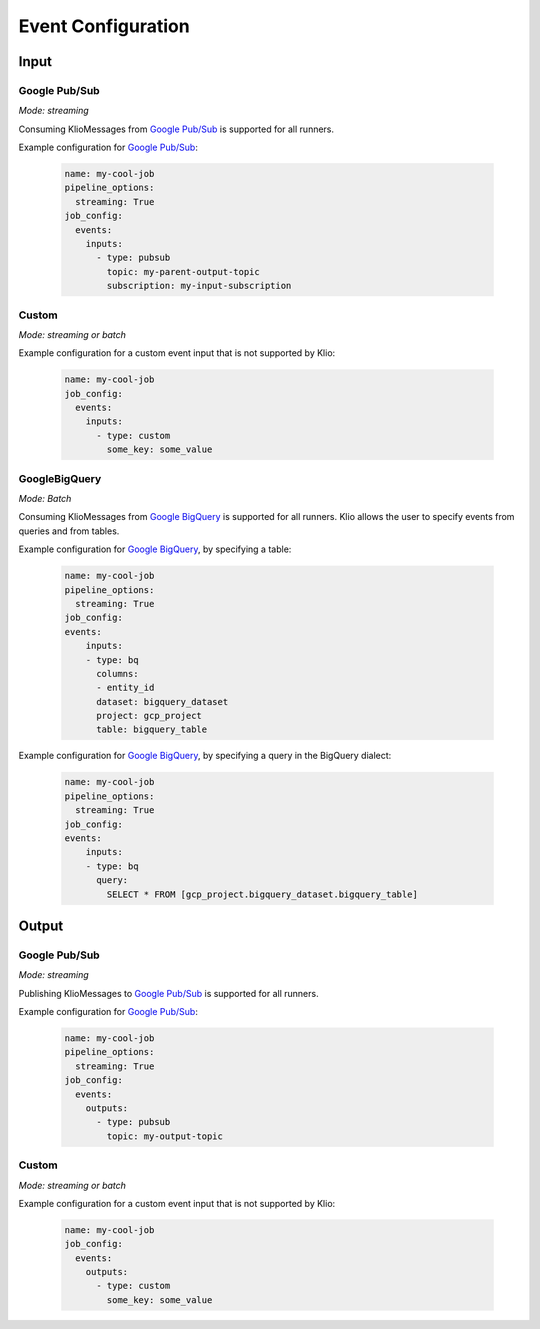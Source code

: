 .. _event-config:

Event Configuration
===================

Input
-----

.. _event-config-pubsub:

Google Pub/Sub
^^^^^^^^^^^^^^

*Mode: streaming*

Consuming KlioMessages from `Google Pub/Sub`_ is supported for all runners.

Example configuration for `Google Pub/Sub`_:

    .. code-block:: yaml

        name: my-cool-job
        pipeline_options:
          streaming: True
        job_config:
          events:
            inputs:
              - type: pubsub
                topic: my-parent-output-topic
                subscription: my-input-subscription

.. option:: job_config.events.inputs[].type

    Value: ``pubsub``

    | **Runner**: Dataflow, Direct
    | *Required*

.. option:: job_config.events.inputs[].topic STR

    The Google Pub/Sub topic to which the job will subscribe when started.

    KlioMessages can be published to this topic via ``klio message publish`` or from a parent
    Klio job.

    While optional, if KlioMessages are published via ``klio message publish``, a topic is
    required. A ``topic`` is also required if no ``subscription`` is specified.

    | **Runner**: Dataflow, Direct
    | *Optional*

    .. warning::

        When only specifying a topic, KlioMessages will be lost between jobs as Beam creates
        a temporary subscription on startup.

    .. note::

        Multiple jobs can subscribe to the same topic.

        If each job has a unique subscription to the topic, they will each receive the same
        ``KlioMessage`` published to that topic. This is useful for multiple dependencies on a
        parent job, or setting up staging/canary environments.

        If each job uses the same subscription to the topic, only one job will process any given
        ``KlioMessage``.

.. option:: job_config.events.inputs[].subscription STR

    The Google Pub/Sub subscription (correlated to the ``topic``, if configured) from which Klio
    will read.

    A ``subscription`` is required if a ``topic`` is not specified.

    | **Runner**: Dataflow, Direct
    | *Optional*

    .. note::

        Multiple jobs can subscribe to the same topic.

        If each job has a unique subscription to the topic, they will each receive the same
        ``KlioMessage`` published to that topic. This is useful for multiple dependencies on a
        parent job, or setting up staging/canary environments.

        If each job uses the same subscription to the topic, only one job will process any given
        ``KlioMessage``.


.. option:: job_config.events.inputs[].skip_klio_read BOOL

    Inherited from :ref:`global event input config <skip-klio-read>`.


Custom
^^^^^^

*Mode: streaming or batch*


Example configuration for a custom event input that is not supported by Klio:

    .. code-block:: yaml

        name: my-cool-job
        job_config:
          events:
            inputs:
              - type: custom
                some_key: some_value

.. option:: job_config.events.inputs[].type

    Value: ``custom``

    | **Runner**: Dataflow, Direct
    | *Required*


.. option:: job_config.events.inputs[].skip_klio_read BOOL

    Inherited from :ref:`global event input config <skip-klio-read>`. This will be set to ``True``
    automatically.

.. option:: job_config.events.inputs[].<custom-key> ANY

    Any arbitrary key-value pairs for custom event input configuration specific to a job.

.. _event-config-bigquery:

GoogleBigQuery
^^^^^^^^^^^^^^

*Mode: Batch*

Consuming KlioMessages from `Google BigQuery`_ is supported for all runners. Klio allows the user to specify events from queries and from tables.

Example configuration for `Google BigQuery`_, by specifying a table:

    .. code-block:: yaml

        name: my-cool-job
        pipeline_options:
          streaming: True
        job_config:
        events:
            inputs:
            - type: bq
              columns:
              - entity_id
              dataset: bigquery_dataset
              project: gcp_project
              table: bigquery_table


Example configuration for `Google BigQuery`_, by specifying a query in the BigQuery dialect:

    .. code-block:: yaml

        name: my-cool-job
        pipeline_options:
          streaming: True
        job_config:
        events:
            inputs:
            - type: bq
              query:
                SELECT * FROM [gcp_project.bigquery_dataset.bigquery_table]

.. option:: job_config.events.inputs[].type

    Value: ``bq``

    | **Runner**: Dataflow, Direct
    | *Required*

.. option:: job_config.events.inputs[].columns[]

    Not applicable if query is specified.

    A list of strings specifying the columns to read events from.
    If only one column is provided, the value will be returned as a bytestring.
    If no columns are specified, or if more than one column is specified,
    the results including the column names will be serialized to a JSON bytestring,
    e.g. ``'{"field1": "foo", "field2": bar"}'``.


    | **Runner**: Dataflow, Direct
    | *Optional*

.. option:: job_config.events.inputs[].columns[].<column> STR

    A column in the table or query result used to build the event input from.

    | **Runner**: Dataflow, Direct
    | *Optional*

.. option:: job_config.events.inputs[].table STR

    Name of the event input table.

    If specified all data of the table will be used as input of the current source.
    The ID must contain only letters ``a-z``, ``A-Z``, numbers ``0-9``,
    or underscores ``_``.

    If dataset and query arguments are not specified,  then the table argument must
    contain the entire table reference specified as:
    ``'DATASET.TABLE'`` or ``'PROJECT:DATASET.TABLE'``.

    | **Runner**: Dataflow, Direct
    | *Required unless query provided*

.. option:: job_config.events.inputs[].dataset STR

    Name of the event input table's dataset.

    Ignored if the table reference is fully specified by the table argument or
    if a query is specified.

    | **Runner**: Dataflow, Direct
    | *Required if query not provided and table reference does not include dataset*

.. option:: job_config.events.inputs[].project STR

    Name of the event input table's project.

    Ignored if the table reference is fully specified by the table argument or
    if a query is specified.

    | **Runner**: Dataflow, Direct
    | *Required if query is not provided and table reference does not include project*

.. option:: job_config.events.inputs[].query STR

    Query string supplying the columns. Mutually exclusive with specifying the
    table field.

    | **Runner**: Dataflow, Direct
    | *Required if table is not specified*

.. option:: job_config.events.inputs[].validate BOOL

    If :data:`True`, various checks will be done when source
    gets initialized (e.g., is table present?). This should be
    :data:`True` for most scenarios in order to catch errors as early as
    possible (pipeline construction instead of pipeline execution). It
    should be :data:`False` if the table is created during pipeline
    execution by a previous step. Defaults to :data:`False`.

    | **Runner**: Dataflow, Direct
    | *Optional*

.. option:: job_config.events.inputs[].coder apache_beam.coders.coders.Coder

    The coder for the table rows if serialized to disk.
    If not specified, then the default coder is
    :class:`~apache_beam.io.gcp.bigquery_tools.RowAsDictJsonCoder`,
    which will interpret every line in a file as a JSON serialized
    dictionary. This argument needs a value only in special cases when
    returning table rows as dictionaries is not desirable.

    | **Runner**: Dataflow, Direct
    | *Optional*

.. option:: job_config.events.inputs[].use_standard_sql BOOL

    Specifies whether to use BigQuery's standard SQL
    dialect for the query. The default value is :data:`False`.
    If set to :data:`True`, the query will use BigQuery's updated SQL
    dialect with improved standards compliance.
    This parameter is ignored for table inputs.

    | **Runner**: Dataflow, Direct
    | *Optional*

.. option:: job_config.events.inputs[].flatten_results BOOL

    Flattens all nested and repeated fields in the query results.
    The default value is :data:`True`.

    | **Runner**: Dataflow, Direct
    | *Optional*

.. option:: job_config.events.inputs[].kms_key STR

    Optional Cloud KMS key name for use when creating new tables.

    | **Runner**: Dataflow, Direct
    | *Optional*

.. option:: job_config.events.inputs[].skip_klio_read BOOL

    Inherited from :ref:`global event input config <skip-klio-read>`.

Output
------


Google Pub/Sub
^^^^^^^^^^^^^^

*Mode: streaming*

Publishing KlioMessages to `Google Pub/Sub`_ is supported for all runners.

Example configuration for `Google Pub/Sub`_:

    .. code-block:: yaml

        name: my-cool-job
        pipeline_options:
          streaming: True
        job_config:
          events:
            outputs:
              - type: pubsub
                topic: my-output-topic

.. option:: job_config.events.outputs[].type

    Value: ``pubsub``

    | **Runner**: Dataflow, Direct
    | *Required*

.. option:: job_config.events.outputs[].topic STR

    The topic that this job will publish to once it has finished processing. Unless
    ``skip_klio_write`` is ``True``, Klio will automatically write KlioMessages to this topic
    signifying work is completed.

    | **Runner**: Dataflow, Direct
    | *Required*


.. option:: job_config.events.outputs[].skip_klio_write BOOL

    Inherited from :ref:`global event output config <skip-klio-write>`.


Custom
^^^^^^

*Mode: streaming or batch*

Example configuration for a custom event input that is not supported by Klio:

    .. code-block:: yaml

        name: my-cool-job
        job_config:
          events:
            outputs:
              - type: custom
                some_key: some_value

.. option:: job_config.events.outputs[].type

    Value: ``custom``
    | **Runner**: Dataflow, Direct
    | *Required*


.. option:: job_config.events.inputs[].skip_klio_write BOOL

    Inherited from :ref:`global event output config <skip-klio-write>`. This will be set to
    ``True`` automatically.


.. option:: job_config.events.outputs[].<custom-key> ANY

    Any arbitrary key-value pairs for custom event output configuration specific to a job.


.. todo:: document supported batch event outputs


.. _Google Pub/Sub: https://cloud.google.com/pubsub/docs
.. _Google BigQuery: https://cloud.google.com/bigquery/docs

